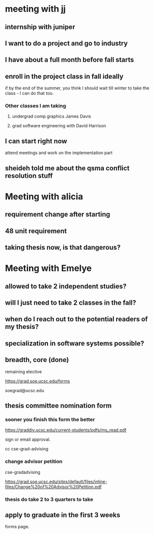 * meeting with jj
   
** internship with juniper 

** I want to do a project and go to industry

** I have about a full month before fall starts
   
** enroll in the project class in fall ideally

if by the end of the summer, you think I should wait till winter to
take the class - I can do that too. 
   
*** Other classes I am taking

**** undergrad comp graphics James Davis

**** grad software engineering with David Harrison

** I can start right now
   
attend meetings and work on the implementation part

** sheideh told me about the qsma conflict resolution stuff

   
* Meeting with alicia

  
** requirement change after starting

** 48 unit requirement

** taking thesis now, is that dangerous?


* Meeting with Emelye

** allowed to take 2 independent studies?

** will I just need to take 2 classes in the fall?

** when do I reach out to the potential readers of my thesis?

** specialization in software systems possible?

** breadth, core (done)

remaining elective

https://grad.soe.ucsc.edu/forms 

soegrad@ucsc.edu 


** thesis committee nomination form

*** sooner you finish this form the better


https://graddiv.ucsc.edu/current-students/pdfs/ms_read.pdf 

sign or email approval.

cc cse-grad-advising


*** change advisor petition

cse-gradadvising


https://grad.soe.ucsc.edu/sites/default/files/inline-files/Change%20of%20Advisor%20Petition.pdf 

*** thesis do take 2 to 3 quarters to take




** apply to graduate in the first 3 weeks

forms page.
